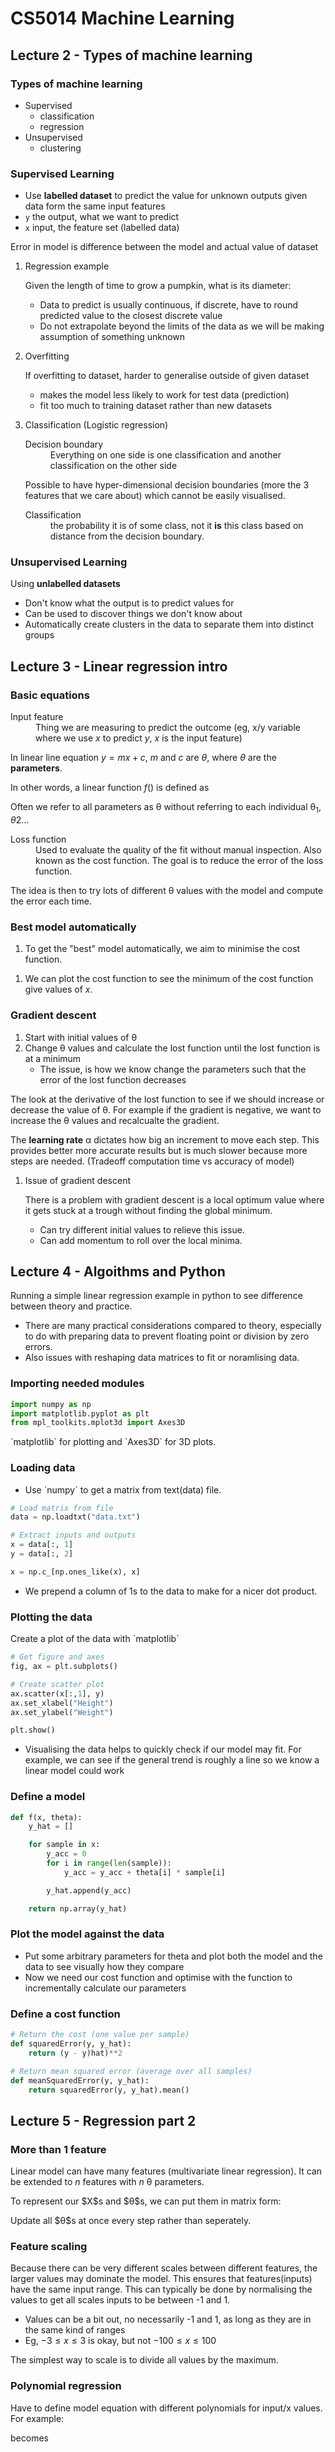* CS5014 Machine Learning
** Lecture 2 - Types of machine learning
*** Types of machine learning
- Supervised 
  - classification
  - regression

- Unsupervised
  - clustering 

*** Supervised Learning
- Use *labelled dataset* to predict the value for unknown outputs given data form the same input features
- =y= the output, what we want to predict
- =x= input, the feature set (labelled data)

Error in model is difference between the model and actual value of dataset

**** Regression example
Given the length of time to grow a pumpkin, what is its diameter:
- Data to predict is usually continuous, if discrete, have to round predicted value to the closest discrete value
- Do not extrapolate beyond the limits of the data as we will be making assumption of something unknown

**** Overfitting
If overfitting to dataset, harder to generalise outside of given dataset
- makes the model less likely to work for test data (prediction)
- fit too much to training dataset rather than new datasets

**** Classification (Logistic regression)
+ Decision boundary :: Everything on one side is one classification and another classification on the other side

Possible to have hyper-dimensional decision boundaries (more the 3 features that we care about) which cannot be easily visualised.

+ Classification :: the probability it is of some class, not it *is* this class based on distance from the decision boundary.

*** Unsupervised Learning
Using *unlabelled datasets*
- Don't know what the output is to predict values for
- Can be used to discover things we don't know about
- Automatically create clusters in the data to separate them into distinct groups

** Lecture 3 - Linear regression intro
*** Basic equations
+ Input feature :: Thing we are measuring to predict the outcome (eg, x/y variable where we use $x$ to predict $y$, $x$ is the input feature)
		   
In linear line equation $y = mx + c$, $m$ and $c$ are $\theta$, where $\theta$ are the *parameters*.

In other words, a linear function $f()$ is defined as
\begin{equation}
f(X, \theta) = \theta_{0} + \theta_{1}X_{1}
\end{equation}
Often we refer to all parameters as \theta without referring to each individual \theta_{1}, \theta{2}...

+ Loss function :: Used to evaluate the quality of the fit without manual inspection. Also known as the cost function. The goal is to reduce the error of the loss function.

The idea is then to try lots of different \theta values with the model and compute the error each time. 

*** Best model automatically
1. To get the "best" model automatically, we aim to minimise the cost function.
\begin{equation}
L(\theta) = \frac{1}{2m}\sum_{i = 1}^{m}(Y - f(X,\theta))^{2}
\end{equation}
2. We can plot the cost function to see the minimum of the cost function give values of $x$.

*** Gradient descent
1. Start with initial values of \theta
2. Change \theta values and calculate the lost function until the lost function is at a minimum
   - The issue, is how we know change the parameters such that the error of the lost function decreases

The look at the derivative of the lost function to see if we should increase or decrease the value of \theta. For example if the gradient is negative, we want to increase the \theta values and recalcualte the gradient. 

The *learning rate* \alpha dictates how big an increment to move each step. This provides better more accurate results but is much slower because more steps are needed. (Tradeoff computation time vs accuracy of model)

**** Issue of gradient descent
There is a problem with gradient descent is a local optimum value where it gets stuck at a trough without finding the global minimum.
- Can try different initial values to relieve this issue.
- Can add momentum to roll over the local minima. 

** Lecture 4 - Algoithms and Python 
Running a simple linear regression example in python to see difference between theory and practice.
- There are many practical considerations compared to theory, especially to do with preparing data to prevent floating point or division by zero errors.
- Also issues with reshaping data matrices to fit or noramlising data.
*** Importing needed modules
#+BEGIN_SRC python
  import numpy as np
  import matplotlib.pyplot as plt
  from mpl_toolkits.mplot3d import Axes3D
#+END_SRC
`matplotlib` for plotting and `Axes3D` for 3D plots.

*** Loading data
- Use `numpy` to get a matrix from text(data) file.
#+BEGIN_SRC python
  # Load matrix from file
  data = np.loadtxt("data.txt")

  # Extract inputs and outputs
  x = data[:, 1]
  y = data[:, 2]

  x = np.c_[np.ones_like(x), x]
#+END_SRC
- We prepend a column of 1s to the data to make for a nicer dot product.

*** Plotting the data
Create a plot of the data with `matplotlib`
#+BEGIN_SRC python
  # Get figure and axes
  fig, ax = plt.subplots()

  # Create scatter plot
  ax.scatter(x[:,1], y)
  ax.set_xlabel("Height")
  ax.set_ylabel("Weight")

  plt.show()
#+END_SRC
- Visualising the data helps to quickly check if our model may fit. For example, we can see if the general trend is roughly a line so we know a linear model could work

*** Define a model

#+BEGIN_SRC python
  def f(x, theta):
      y_hat = []

      for sample in x:
          y_acc = 0
          for i in range(len(sample)):
              y_acc = y_acc + theta[i] * sample[i]

          y_hat.append(y_acc)

      return np.array(y_hat)
#+END_SRC

*** Plot the model against the data
- Put some arbitrary parameters for theta and plot both the model and the data to see visually how they compare
- Now we need our cost function and optimise with the function to incrementally calculate our parameters

*** Define a cost function

#+BEGIN_SRC python
  # Return the cost (one value per sample)
  def squaredError(y, y_hat):
      return (y - y)hat)**2

  # Return mean squared error (average over all samples)
  def meanSquaredError(y, y_hat):
      return squaredError(y, y_hat).mean()
#+END_SRC
    
** Lecture 5 - Regression part 2
*** More than 1 feature
Linear model can have many features (multivariate linear regression). It can be extended to $n$ features with $n$ \theta parameters.
\begin{equation} 
f(x) = \theta_{0} + \theta_{1}x_{1} + \theta_{2}x_{2} + ... \theta_{n}x_{n}
\end{equation}

To represent our $X$s and $\theta$s, we can put them in matrix form:
\begin{equation}
X = \begin{bmatrix}
X_{0} \\
X_{1} \\
X_{2} \\
\vdots \\
X_{n}
\end{bmatrix}
\end{equation}

Update all $\theta$s at once every step rather than seperately.

*** Feature scaling
Because there can be very different scales between different features, the larger values may dominate the model. This ensures that features(inputs) have the same input range. This can typically be done by normalising the values to get all scales inputs to be between -1 and 1.
- Values can be a bit out, no necessarily -1 and 1, as long as they are in the same kind of ranges 
- Eg, $-3 \leq x \leq 3$ is okay, but not $-100 \leq x \leq 100$

The simplest way to scale is to divide all values by the maximum.

*** Polynomial regression
Have to define model equation with different polynomials for input/x values.
For example:
\begin{equation}
f(x) = \theta_{0} + \theta_{1}x_{1} + \theta_{2}x_{2} + \theta_{3}x_{3}
\end{equation}
becomes
\begin{equation}
f(x) = \theta_{0} + \theta{1}x_{1} + \theta_{2}(x_{2})^{2} + \theta_{3}(x_{3})^_{3}
\end{equation}

** Lecture 6 - Normal equation and logisitical regression
*** Normal equation
Another approach to determine \theta values analytically with the equation:
\begin{equation}
\theta = (X^{T}X)^{-1}X^{T}y
\end{equation}
Solves by finding when the gradient of the loss function is 0 and therefore a trough. Doesn't really do this as it would find local minima and any maxima.
*** Logistic regression
- Classifying, eg cancer or not cancer.
- Use a sigmoid function, value betwen 0 and 1, like a switch to decide between binary values

** Lecture 7 - Logisitic regression 2
*** Decision boundaries
\begin{equation}
h(x) = g(\theta^{T}x) = \frac{1}{1 + e^{-\thetaTx}}
\end{equation}
$h(x)$ is the probability that y = 1 on input x.
- Probability is never 0 or 1, but could be very close, like 0.999999. This is because we are never 100% sure of every classification. Just a very high probability
*** Cost function for logisitic regression
Need different cost function from linear regression. 
- Use two log functions so the value of the cost function tends to 0 for correct predictions and tends to \infinity for incorrect predictions.

Optimising parameter \theta
$x^{(i)} is not power, is index to input values x[i]

*** Gradient descent for logisitic regression
Use same gradient descent to incrementaly reduce error

*** Multiclass for logisitic regression
One-vs-all method:
- When there are multiple classes, only look for one. Either 1 class or all other classes (multiclass -> binary)
- Repeat for all other classes
- Generate different probability for each classification and get the highest one
** Lecture 8 - Regularization
*** Preventing overfitting
- Reduce features manually by choosing which ones to use from dataset (perhaps use less)
- Reduce automatically by changing feature space

*Regularization* where we want to prevent overfitting but keep all features
- do so by reducing the effect of each feature

*** Regularization for linear regression
Idea is to penalise parameters.
eg, $ + 1000\theta_{3} + 1000\theta_{4}$. This will cause the \theta parameters to be minimised because of the increased constant, but does not completely remove the features.

\lambda is the regularization parameter
- If \lambda is too large, then we may underfit as we have minimised the \theta parameters too much
- If \lambda is too small, then we may continue ot overfit as we have not minimised \thetas enough

Regularization parameter can also be added to the normal equation

*** Process
- Generate as simple a model as possible
- Check errors (cost function) is low
- Use trained model and test data to see if it works
- If not, try other models (higher order functions)
*** Regularization for logisitic regression

** Lecture 9 - Evaluation
*** Source of errors
- Not enough data
  -> overfit to data and cannot generalise
- Fine tuning parameters on 'test' data
- Testing data only tested once
- Use validation set for fine tuning parameters 

Coefficient of determination (R^{2}) can be negative as its not really squared
- If negative, that means the model is not very good

*** Classification errors
Good thing about classification is that there are only a certain kinds of errors, because the classification is either right or wrong, no need to worry about how close/far the predicted value is.

- Use number of correct classifications as proportion to the total is the accuracy
- Precision and recall depend on your priorities, for example may have more bias towards false positives in some cases like cancer.

*** Evaluating performance of models


*** Cross-validation
- Cross validation uses validation data to tune model without looking at test data
- Do many validation sets, eg 5-fold cross validation -> 5 sets with 1 different set as validation each time

*** Common pitfalls

** Lecture 10 - Data preparation
Need some way to turn qualitative input features such as colours into numerical values.
- Using enumeration causes implied simiarlity between features, eg red - 1, blue - 2 means distance between the two colours have a value

** Lecture 11 - Basis Expansions
*** Basis expansion
- Define basis functions $h_{m}(X)$ on input $X$
- Functions used to construct larger space of functions. 
For example
$h_{1}(X) = 1$, $h_{2}(X) = X$, $h_{3}(X) = X^{2}$
forms the basis of any 2nd degree polynomial as a linear combination.
- Instead of linear model $f(X) + \beta_{0} + \beta_{1}X$

Ridge and lasso regression when using linear regression with different regularisation
- Only need to optimise for one parameter (regularisation \lambda) rather than all \thetas
- Lasso regression could reduce weights to 0

** Lecture 12 - Bayesian classification
- Histogram very crude and sensitive because if points lie on histogram boundaries then could be low/high
probabilistic models are known as non-parametric models
-> Do not need to fit an ideal model by training and finding parameters
-> No need to train, but more time taken to process data

** Lecture 13 - Maximal Margin Classifiers

** Lecture 15 - Neural Networks part 1
** Lecture 16 - Neural Networks part 2

- Difficult to deal with "none of the above" classification especially if training does not include "none of the above" examples
** Lecture 17 - Unsupervised learning part 1
** Lecture 18 - Unsupervised learning part 2
*** K means cluster
- Find closest k points that are closest to $\mu$ data point
- Issue with randomly putting centroids in bad positions makes them get stuck at local maxima
- Repeat the algorithm many times for more random positions
- Choose clustering with lowest cost

Reduce dimensionality
- Data compression for sending data across networks

*** Principle Components Analysis (PCA)
- Get improvements in computation time, but not accuracy
- Finds lower dimensional surface to reduce dimensionality
** Lecture 19 - Deep Learning basics and regularisation
- Idea behind deep learning is to do learning as much as possible with little manual stages
- End to end optimisation from data input and classification output

*** Issues
- How to decide topology of the network (number of layers/nodes)
- Computation needed due to large data/hyperparameters
- Complex cost function
- Difficult to know what the problem is if the network doesn't work
- Complex models lead to potentially more overfitting

** Practical 2 notes

Good accuracy because very different wavelengths for red and green
- Show using two samples can still get good accuracy -> not overfitting because very few samples used and can still predict
- Plot graph of wavelengths
- Drop certain wavelengths to show better/worse accuracy

Comparison of different methods when scaling up size of dataset
- simpler methods gets same result so better to use simpler method for speed

* CS4402 Constraint Programming
** Lecture 2
*** Constraint Modelling
1. Ill-defined problem statement - human level issue where objective is not clear
2. Well-defined problem statement
*Abstract constraint model* 
- View abstractly to extract common features/patterns among different problems 
- More types of decision variables with sequences/sets etc...
- Constraints will have to operate on these variables (eg, set operations)
3. Solver-independednt constraint model
4. Solver-specific constraint model

Savile row maps steps 3 and 4. *Constraint modelling* is to do with mapping from 2 to 3.

*** Sequences
- Sequences typically appear in planning problems. 
- Infinite sequences are an issue as we need a finite-domain to create a constraint solver problem
- Try to be smart and find a bound by reading the problem carefully.

** Lecture 3
*** Sets
- Equilavent sets: {1,2,3} and {2,3,1}. Modelling step for sets again introduce *equivalence class* of assignments.
- Example solution, canonical element must be in ascending order

Can use *occurence representation* as this representation does not introduce equivalence classes.
Switches multiply by values

**** Example
Explicit:
|    1 |    2 |    3 | ... |    n |
| 0..9 | 0..9 | 0..9 | ... | 0..9 |

Switches (occurence)
|   1 |   2 |   3 | ... | n   |
| 0,1 | 0,1 | 0,1 | ... | 0,1 |

*Implied constraint* Add implied constraints explicitly even if other constraints already form it in the model to help the solver.

** Lecture 4
*** Multisets
Like sets, but repetition is allowed
- Have to be careful as domain can be unbounded due to infinite repetition

*** Relation
Cross product of set to get tuples which can be assigned true or false

3d matrix for relation representation (A x B x C)
- Not enough space to express more relations
eg if there is (1,2,4) relation, cannot place (1,2,5) relation -> Therefore need 3 dimensions

|   |       2 | 3 | 4 |
| 1 | {4,5,6} |   |   |
| 2 |         |   |   |
| 3 |         |   |   |
Values of A on the rows and B on the columns to express relation to values of C.

*** Function
Mapping set of inputs to outputs

*Total functon* - everything is directly mapped

Again use dummy value 0 for partial explicit injection. Not very messy, but not as nice as occurence relation.

*Surjection* - All elements of codomain are used

** Lecture 5 - Symmetry
- Symmetry preserves solutions
If there is a solution, symmetrical instances will also have solutions and vice versa.

Use symmetry breaking constraints to remove symmetry from the problem, so we can prune the search tree

Because of symmetry permutations, requires factorial number of constraints
** Week 6 tutorial
Q2)
[0,0,1]
[1,1,0]

[0,1,1]
[1,0,0]

Q3)
[0,1,1]
[1,0,0]
[1,0,0]

[1,1,0]
[0,0,1]
[0,0,1]

[0,0,1]
[0,0,1]
[1,1,0]

[0,0,1]
[0,0,1]
[1,1,0]

** Lecture 6
*** Branching

** Practical 1 notes
Part 3 mazes:
- maze with one path but many steps
- maze with many paths but few steps
- see what happens with more steps than required for solution
- 

Extension: Model the problem from a different viewpoint (different variables/solutions) and compare against given model

** Practical 2 notes
- Implement different value/variables heuristics
- Still look at time for metrics
- Heuristics may use less revisions/arcs, but use more time to calculate
- Time taken for smaller problems more for heuristics, but tradeoff decreases if problem is really large
** Lecture 11 - Search
There are other methods of search that are nor systematic
- does not guarantee going through entire space, but searches much faster

*** Definitions
d-way branching
- a child node in the tree for each value in the domain

2-way/binary branching
- only ever have two branches
- on left branch, make assignment of variable
- on right branch, csp where domain doesn't have the left branch's assignment
  - remove left assignment from domain rather than do another assignment

- Removals from domains must be undone when coming back up from the search tree

*** Methods

*** AC3
- Instead of having to do many full iterations like in AC1, only add new arc checks to the queue if a change in a domain affects other domains with connected arcs.
- Fully connected structures are the pathological case because every domain has to be revised (added to the queue) every time, but still more efficient that always revising every single arc

** Lecture 12
*** Forward checking 2 way version (to implement for practical)
#+BEGIN_SRC 
var = selectVar(varList)
val = selectVal(var.domain)
#+END_SRC

Both selection of variable from list and value chosen from domain can be chosen using some heuristics

**** Left branch
#+BEGIN_SRC 
reviseFutureArcs(varList, var)
#+END_SRC
reviseFutureArcs can do some pruning, so it must be undone if the branch returns without successful complete assignment


**** Right branch
Still have to reviseFutureArcs even after deleting the value from the domain
- Because deletion could cause issues with other arcs (consistency)

**** Implement basic backtracking
Can implement basic backtracking in addition to forward checking/pruning
- Use to check that answers are correct
- Use for empirical testing to compare the two methods

**** Implement different heuristics
- Different heuristics (simple/complex) can be implemented and compared for practical


*** Heuristics
**** Static variable heuristics

**** Dynamic heuristics
Heuristics that change based on the current state
- Eg, smallest-domain as it changes based on removed/assigned values in variable domain


** Lecture 13 - Beyond AC3
*** MAC (Maintaining Arc Consistency)
- Make sure arc remains consistent after every assignment
- The arcs in the queue for this is the same as in forward checking
- Because only the arcs in forward checking are the ones that could have been changed that need to be revised

AC3 can add arcs to the queue that are not going to do anything
- Two ways of solving this

*** AC4 Fine grained
- Keep a counter for number of supports for each arc pair 
- More information stored in counters to avoid putting things in queue
- Delete is counter reaches 0 (no supports)

Trade off of AC3 vs AC4
- AC4 is space trade off for time, requires more memory for counters and dictionaries

*** Looking forward vs looking back

* CS4204 Concurrency
** Lecture 1
*** Books
- Haskell Craft of functional programming, Simon Thompson
- Parallel Haskell: Lightweight parallelism for heavyweight functional programs
- Programming in Haskell, Graham Hutton

*** Multicore
- *Processor*: logical rather than physical hardware (processing unit)
- Shared data bus: contention as all cores use same bus to shared memory

*** Manycore
- Chain multiple multicores to talk to each other
- 

*** Concurrency vs parallelism
- Concurrency is an illusion of parallelism
- It is possible for a concurrent program to run on a single core but not the other way around
- 

** Lecture 2
*** Tuple
(1,"a", 1.2)
- Each element can be of different types
#+BEGIN_SRC haskell
(1, "a", 1.2) :: (Num a, Fractional b) => (a, [char], b)
#+END_SRC

*** Lists
[1,2,3]
- Lists must be of the same type
- Must always have a time, unlike tuple
#+BEGIN_SRC haskell
() :: () -- empty tuple
[] :: [t] -- empty list
#+END_SRC
 
** Lecture 3 Basic parallel haskell constructs
*** Concurrency vs parallelism
Concurrency is the illusion that tasks are happening at the same time
- eg doing tasks fast enough to appear things are happening in parallel
- Concurrent threads can be executed sequentially *or* in parallel
- Certain things cannot happen in concurrency, for example need for locks because the sequence matters


Parallelism is really doing tasks in parallel.
- We want to be efficieny in terms of energy. Do more with less energy(battery)
- Parallelism should be interleaved without any issue
- Parallelism is executing simultaneously on separate hardware devices.

*** Threads vs processes
Process made up of many threads.
Eg, Jh group vs each individual student

Process thread model don't have registers so that it is not bound to hardware. 
- If threads have a register set, then only so many threads can be run on some hardware.

*Threads* run at the basic level on the system. They work together to form a process.

*Filaments* wind together to form threads. Computation with no communication.
- Filaments don't neccesarily need context switching if they are small enough because they will terminate with a result.
- Still dangerous if large computation

*** Granularity
How big or small something is. 
- Is it fine grained or coarse grained
- Too coarse grained means not enough parallelism, too fine grained maybe too much parallelsim
- Main issue with parallelism is to determine dependencies between tasks.

*** Amdahl's Law
- The need for sequential operations heavily dominates computation
- Need a lot of parallelism to get any good speed up

*** Parallel Haskell
Evaluate and die
- No need to spark new threads if not enough hardware
- Shared spark pool leads to single point of contention
** Lecture 4 Locks and lock-free
*** System model - shared memory
*Memory hierarchy*
- Software threads, scheduled by the OS
- Processing unit, hardware thread of execution
- Physical resources shared through hyperthreading
- Chips running the hardware threads accessing shared memory

*Correctness* Must write to correct places in memory or things go wrong quickly!

*** Locks
Basic building block mechanism. 
- ~compareAndSwap~ used to build more complicated locking mechanisms
- Implemented in the assembly languages

- Need for locks means there is somewhere in the program where there is contention
- Perhaps better to reduce contention rather than having to worry about locks

**** Issues
- Busywait
#+BEGIN_SRC 
while(accquire_lock(lock)) {
    //do things
}
#+END_SRC
Process keeps looping try to get the lock when another process currently holds the lock
- To improve, can loop around waiting without looping the test and set
- Do not try to testAndSet until the lock is free, rather than trying even when it is held
- Better because only need read access (can be shared among other threads)
- All threads rush to accquire the lock once it is freed

Use exponential back-off algorithms to prevent everyone trying to accquire at the same time
- Bias towards most recent threads as they will have smaller #c# valuse

Lock master as a 'scheduler' to choose first threads go enxt


- If have to wait for a *very* long time, may want to put thread to sleep instead of letting it busy loop
- Only worth if the cost of context switching is less than the waste computation of busy looping

*** Queue-based locks - Smoother way of having threads accquire locks - No thundering herd as only the thread at the tail of the queue gets woken up 
*** Lock-free algorithms
- Allow recovery when threads who 'own' the lock die without releasing the lock

** Lecture 5 Patterns and data parallelism
*** Parallel patterns
*Patterns can have different implementations*
Eg map has a parallel pattern:
Parallel map - spark for each element in the map
Task farm - only as many parallel threads as there are parallel workers

*** Data parallelism
Apply parallelism to each element of data
- regular structure
- easy to reason about performance

Data parallelism works well on GPUs because of fine-grain

*** Task parallelism
Parallelism from the control of the program rather than structure of the data.
Eg, divide and conquer


*** BSP
- Synchronisation by barrier
  - Wait until all exchange is done before any thread starts again
  - Potentially very expensive is many cores are bloced waiting for the end of exchange

- Easy to construct timing model for BSP
  - Get time for each superstep and time for each exchange



Threadscope for system usage visualisation
ghc -eventlog
./prog +RTS -ls -lf


-feager-blackholing

- Irregular computation means some cores may be idle/waiting, so not full usage

** Lecture 6 - Task parallelism
- Because task parallelism is less regular, harder to find patterns like data parallelism
- Unfortunately not all problems in the real world are data parallel, so need to figure out how to parallelise by task

*** Producer/consumer
- Only works with streams of results
- Otherwise it is just sequential


*** Divide and conquer
- Divide and conquer with threshold
  > Below threshold do sequentially

*** Task Farm
Allocate all tasks to workers
- can get on with the next task if one worker finishes early
- better load balance as can choose number of workers to number of cores

flag

** Lecture 7 - Skeletons
Skeleton - specific implementation of patterns of parallelism
- Patterns are design time ideas (thoughts)
- Skeletons are specific implementations of skeletons

Should think of patterns and not skeletons, otherwise will be driven to using/sticking with skeleton rather than how the pattern should be applied

** Lecture 8 - Evaluation strategies
Laziness and parallelism go in opposite directions
Laziness - Only evaluation when needed
Parallelism - Evaluate before its needed

Evaluation strategies are a way to fight the laziness

~rdeepseq~ forces eager evaluation
- Using different evaluation strategies gives more control, eg can use r0 to do no evaluation on the left side of a list and use rseq for evaluation on the right side

Monad
** Lecture 9 - Implementation and Tuning

*** Haskell Implementation

- one to one mapping between haskell thread to OS threads to reduce complexity with context switches
- assuming all HECs are busy
- otherwise not using all system resources efficiently

**** Synchoronisation
- Needed for exchanging information between HECs
  - GC so we do not write over another HEC's heap
  - Move sparks instead of cores because less context needed (threads also have cached memory as its been running)
  - Have to rebuild context for thread
  - Moving sparks also has to move the data that is needed for the spark to run
  - Foreign function calls can deadlock if external call calls back to Haskell while it is waiting for the result (need to make the call asynchronously)

*** Implementing skeletons using strategies

*** Performance Tuning Principles

**** Core affinity
- Keeping threads on the same core

Why not lock free
- Double word exchange required, which is not supported on intel architectures
** Lecture 10 - Shared Memory and Heteregenous Computing

*** Memory management
- There is a difference between a memory-managed language like Java and a manual memory managed language like C
- In manual memory management, allocation and deallocation has to be done memory

- If some other thread deallocates the memory and the same pointer gets re-allocated again
- The pointer is now pointing to something else, but the error is not caught as the memory location is valid again
- Another thread which previously had a reference to this pointer now thinks it is still the previous node when it is actually something else
- Known as the ABA problem

**** How to defend against ABA
- Timestamp
  - Associate timestamp during allocation
  - Previously allocated pointer now sees different timestamp
  - However, costs extra memory to store the timestamp, which eats into pointer memory because of limited size

- Hardware support
  - Not use compare and swap at hardware levle
  - LL (load linked)
  - SC (store conditional)


*** Memory consistency
Relaxed memory consistency varies based on hardware/architecture

**** Sequential consistency
- Allow threads to do things in any order
- But 





* Revisions Qs

** Constraint
- Wk1L2 Intensional representations (don't understand what they are)


** Concurrency
